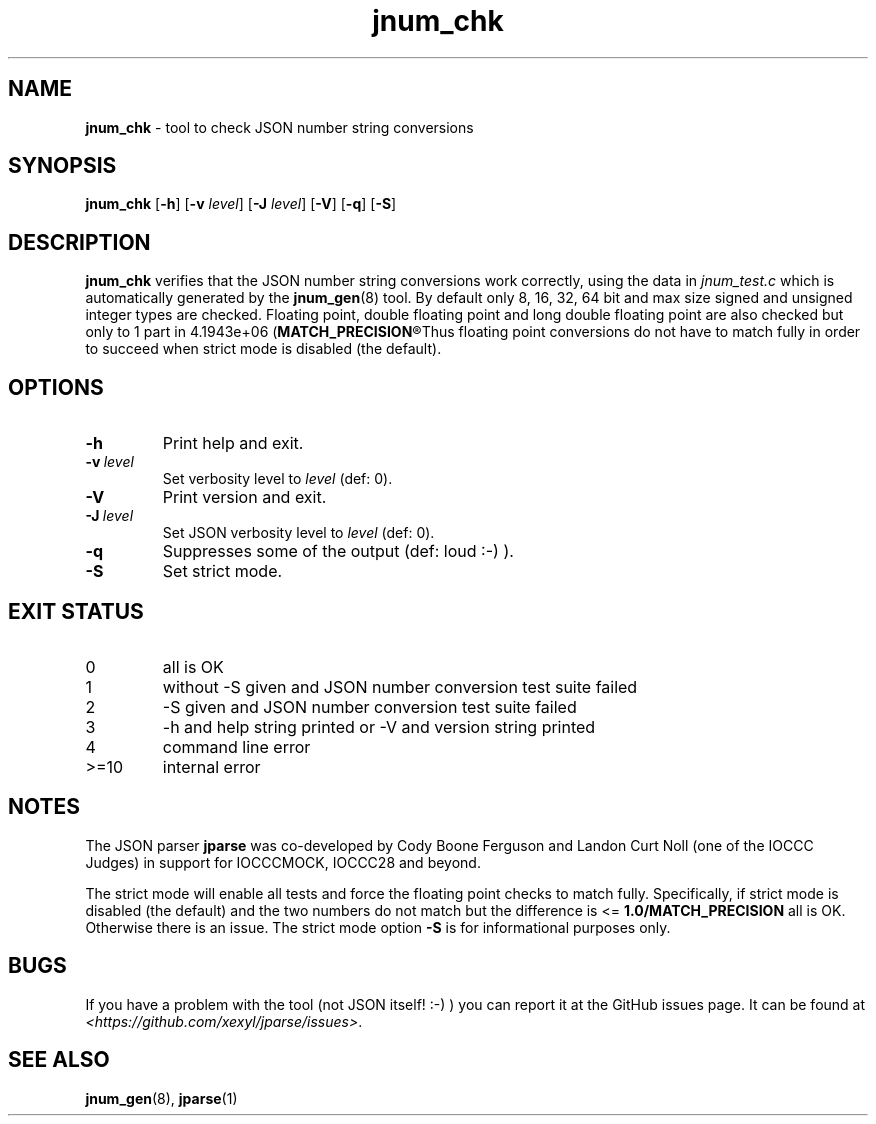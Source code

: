 .\" section 8 man page for jnum_chk
.\"
.\" This man page was first written by Cody Boone Ferguson for the IOCCC
.\" in 2022.
.\"
.\" Humour impairment is not virtue nor is it a vice, it's just plain
.\" wrong: almost as wrong as JSON spec mis-features and C++ obfuscation! :-)
.\"
.\" "Share and Enjoy!"
.\"     --  Sirius Cybernetics Corporation Complaints Division, JSON spec department. :-)
.\"
.TH jnum_chk 8 "15 October 2024" "jnum_chk" "jparse tools"
.SH NAME
.B jnum_chk
\- tool to check JSON number string conversions
.SH SYNOPSIS
.B jnum_chk
.RB [\| \-h \|]
.RB [\| \-v
.IR level \|]
.RB [\| \-J
.IR level \|]
.RB [\| \-V \|]
.RB [\| \-q \|]
.RB [\| \-S \|]
.SH DESCRIPTION
.B jnum_chk
verifies that the JSON number string conversions work correctly, using the data in
.I jnum_test.c
which is automatically generated by the
.BR jnum_gen (8)
tool.
By default only 8, 16, 32, 64 bit and max size signed and unsigned integer types are checked.
Floating point, double floating point and long double floating point are also checked but only to 1 part in 4.1943e+06
.RB (\| MATCH_PRECISION\c
.R \|).
Thus floating point conversions do not have to match fully in order to succeed when strict mode is disabled (the default).
.SH OPTIONS
.TP
.B \-h
Print help and exit.
.TP
.BI \-v\  level
Set verbosity level to
.I level
(def: 0).
.TP
.B \-V
Print version and exit.
.TP
.BI \-J\  level
Set JSON verbosity level to
.I level
(def: 0).
.TP
.B \-q
Suppresses some of the output (def: loud :\-) ).
.TP
.B \-S
Set strict mode.
.SH EXIT STATUS
.TP
0
all is OK
.TQ
1
without \-S given and JSON number conversion test suite failed
.TQ
2
\-S given and JSON number conversion test suite failed
.TQ
3
\-h and help string printed or \-V and version string printed
.TQ
4
command line error
.TQ
>=10
internal error
.SH NOTES
.PP
The JSON parser
.B jparse
was co\-developed by Cody Boone Ferguson and Landon Curt Noll (one of the IOCCC Judges) in support for IOCCCMOCK, IOCCC28 and beyond.
.PP
The strict mode will enable all tests and force the floating point checks to match fully.
Specifically, if strict mode is disabled (the default) and the two numbers do not match but the difference is <=
.B 1.0/MATCH_PRECISION
all is OK.
Otherwise there is an issue.
The strict mode option
.B \-S
is for informational purposes only.
.SH BUGS
If you have a problem with the tool (not JSON itself! :\-) ) you can report it at the GitHub issues page.
It can be found at
.br
.IR \<https://github.com/xexyl/jparse/issues\> .
.SH SEE ALSO
.BR jnum_gen (8),
.BR jparse (1)
